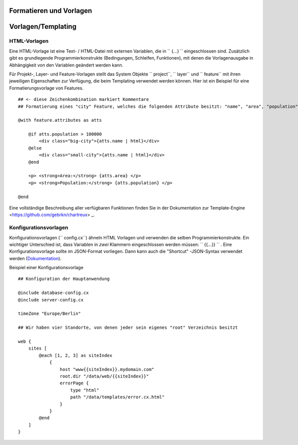 Formatieren und Vorlagen
========================

Vorlagen/Templating
===================

HTML-Vorlagen
-------------

Eine HTML-Vorlage ist eine Text- / HTML-Datei mit externen Variablen, die in `` {...} `` eingeschlossen sind. Zusätzlich gibt es grundlegende Programmierkonstrukte (Bedingungen, Schleifen, Funktionen), mit denen die Vorlagenausgabe in Abhängigkeit von den Variablen geändert werden kann.

Für Projekt-, Layer- und Feature-Vorlagen stellt das System Objekte `` project``, `` layer`` und `` feature`` mit ihren jeweiligen Eigenschaften zur Verfügung, die beim Templating verwendet werden können. Hier ist ein Beispiel für eine Formatierungsvorlage von Features. ::

    ## <- diese Zeichenkombination markiert Kommentare
    ## Formatierung eines "city" Feature, welches die folgenden Attribute besitzt: "name", "area", "population"

    @with feature.attributes as atts

        @if atts.population > 100000
            <div class="big-city">{atts.name | html}</div>
        @else
            <div class="small-city">{atts.name | html}</div>
        @end

        <p> <strong>Area:</strong> {atts.area} </p>
        <p> <strong>Population:</strong> {atts.population} </p>

    @end

Eine vollständige Beschreibung aller verfügbaren Funktionen finden Sie in der Dokumentation zur Template-Engine <https://github.com/gebrkn/chartreux> _.

Konfigurationsvorlagen
----------------------

Konfigurationsvorlagen (`` config.cx``) ähneln HTML Vorlagen und verwenden die selben Programmierkonstrukte. Ein wichtiger Unterschied ist, dass Variablen in *zwei* Klammern eingeschlossen werden müssen: `` {{...}} `` . Eine Konfigurationsvorlage sollte im JSON-Format vorliegen. Dann kann auch die "Shortcut" -JSON-Syntax verwendet werden (`Dokumentation <https://github.com/gebrkn/slon>`_).

Beispiel einer Konfigurationsvorlage ::

    ## Konfiguration der Hauptanwendung

    @include database-config.cx
    @include server-config.cx

    timeZone "Europe/Berlin"

    ## Wir haben vier Standorte, von denen jeder sein eigenes "root" Verzeichnis besitzt

    web {
        sites [
            @each [1, 2, 3] as siteIndex
                {
                    host "www{{siteIndex}}.mydomain.com"
                    root.dir "/data/web/{{siteIndex}}"
                    errorPage {
                        type "html"
                        path "/data/templates/error.cx.html"
                    }
                }
            @end
        ]
    }
